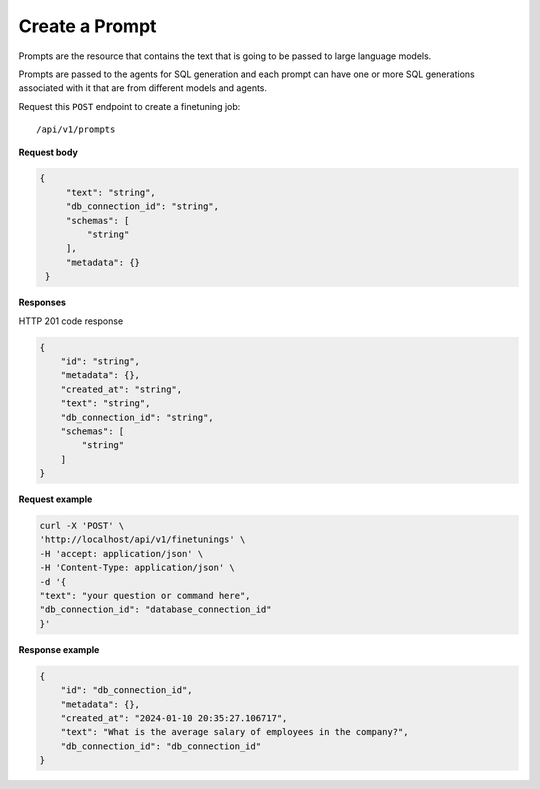 Create a Prompt
=============================

Prompts are the resource that contains the text that is going to be passed to large language models.

Prompts are passed to the agents for SQL generation and each prompt can have one or more SQL generations associated with it that are from different models and agents.


Request this ``POST`` endpoint to create a finetuning job::

    /api/v1/prompts

**Request body**

.. code-block:: rst

   {
        "text": "string",
        "db_connection_id": "string",
        "schemas": [
            "string"
        ],
        "metadata": {}
    }

**Responses**

HTTP 201 code response

.. code-block:: rst

    {
        "id": "string",
        "metadata": {},
        "created_at": "string",
        "text": "string",
        "db_connection_id": "string",
        "schemas": [
            "string"
        ]
    }

**Request example**

.. code-block:: rst

    curl -X 'POST' \
    'http://localhost/api/v1/finetunings' \
    -H 'accept: application/json' \
    -H 'Content-Type: application/json' \
    -d '{
    "text": "your question or command here",
    "db_connection_id": "database_connection_id"
    }'


**Response example**

.. code-block:: rst

    {
        "id": "db_connection_id",
        "metadata": {},
        "created_at": "2024-01-10 20:35:27.106717",
        "text": "What is the average salary of employees in the company?",
        "db_connection_id": "db_connection_id"
    }